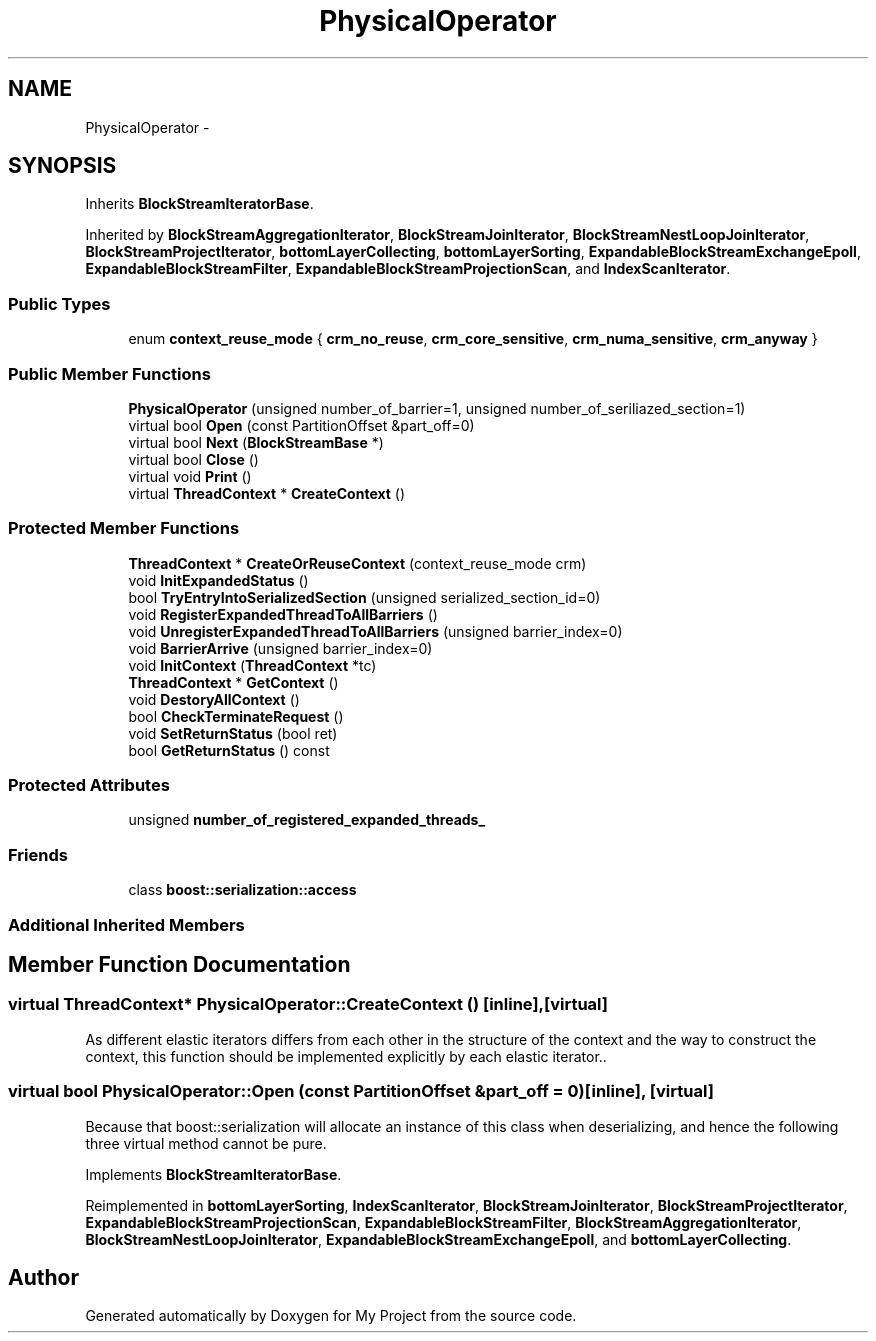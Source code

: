 .TH "PhysicalOperator" 3 "Fri Oct 9 2015" "My Project" \" -*- nroff -*-
.ad l
.nh
.SH NAME
PhysicalOperator \- 
.SH SYNOPSIS
.br
.PP
.PP
Inherits \fBBlockStreamIteratorBase\fP\&.
.PP
Inherited by \fBBlockStreamAggregationIterator\fP, \fBBlockStreamJoinIterator\fP, \fBBlockStreamNestLoopJoinIterator\fP, \fBBlockStreamProjectIterator\fP, \fBbottomLayerCollecting\fP, \fBbottomLayerSorting\fP, \fBExpandableBlockStreamExchangeEpoll\fP, \fBExpandableBlockStreamFilter\fP, \fBExpandableBlockStreamProjectionScan\fP, and \fBIndexScanIterator\fP\&.
.SS "Public Types"

.in +1c
.ti -1c
.RI "enum \fBcontext_reuse_mode\fP { \fBcrm_no_reuse\fP, \fBcrm_core_sensitive\fP, \fBcrm_numa_sensitive\fP, \fBcrm_anyway\fP }"
.br
.in -1c
.SS "Public Member Functions"

.in +1c
.ti -1c
.RI "\fBPhysicalOperator\fP (unsigned number_of_barrier=1, unsigned number_of_seriliazed_section=1)"
.br
.ti -1c
.RI "virtual bool \fBOpen\fP (const PartitionOffset &part_off=0)"
.br
.ti -1c
.RI "virtual bool \fBNext\fP (\fBBlockStreamBase\fP *)"
.br
.ti -1c
.RI "virtual bool \fBClose\fP ()"
.br
.ti -1c
.RI "virtual void \fBPrint\fP ()"
.br
.ti -1c
.RI "virtual \fBThreadContext\fP * \fBCreateContext\fP ()"
.br
.in -1c
.SS "Protected Member Functions"

.in +1c
.ti -1c
.RI "\fBThreadContext\fP * \fBCreateOrReuseContext\fP (context_reuse_mode crm)"
.br
.ti -1c
.RI "void \fBInitExpandedStatus\fP ()"
.br
.ti -1c
.RI "bool \fBTryEntryIntoSerializedSection\fP (unsigned serialized_section_id=0)"
.br
.ti -1c
.RI "void \fBRegisterExpandedThreadToAllBarriers\fP ()"
.br
.ti -1c
.RI "void \fBUnregisterExpandedThreadToAllBarriers\fP (unsigned barrier_index=0)"
.br
.ti -1c
.RI "void \fBBarrierArrive\fP (unsigned barrier_index=0)"
.br
.ti -1c
.RI "void \fBInitContext\fP (\fBThreadContext\fP *tc)"
.br
.ti -1c
.RI "\fBThreadContext\fP * \fBGetContext\fP ()"
.br
.ti -1c
.RI "void \fBDestoryAllContext\fP ()"
.br
.ti -1c
.RI "bool \fBCheckTerminateRequest\fP ()"
.br
.ti -1c
.RI "void \fBSetReturnStatus\fP (bool ret)"
.br
.ti -1c
.RI "bool \fBGetReturnStatus\fP () const "
.br
.in -1c
.SS "Protected Attributes"

.in +1c
.ti -1c
.RI "unsigned \fBnumber_of_registered_expanded_threads_\fP"
.br
.in -1c
.SS "Friends"

.in +1c
.ti -1c
.RI "class \fBboost::serialization::access\fP"
.br
.in -1c
.SS "Additional Inherited Members"
.SH "Member Function Documentation"
.PP 
.SS "virtual \fBThreadContext\fP* PhysicalOperator::CreateContext ()\fC [inline]\fP, \fC [virtual]\fP"
As different elastic iterators differs from each other in the structure of the context and the way to construct the context, this function should be implemented explicitly by each elastic iterator\&.\&. 
.SS "virtual bool PhysicalOperator::Open (const PartitionOffset &part_off = \fC0\fP)\fC [inline]\fP, \fC [virtual]\fP"
Because that boost::serialization will allocate an instance of this class when deserializing, and hence the following three virtual method cannot be pure\&. 
.PP
Implements \fBBlockStreamIteratorBase\fP\&.
.PP
Reimplemented in \fBbottomLayerSorting\fP, \fBIndexScanIterator\fP, \fBBlockStreamJoinIterator\fP, \fBBlockStreamProjectIterator\fP, \fBExpandableBlockStreamProjectionScan\fP, \fBExpandableBlockStreamFilter\fP, \fBBlockStreamAggregationIterator\fP, \fBBlockStreamNestLoopJoinIterator\fP, \fBExpandableBlockStreamExchangeEpoll\fP, and \fBbottomLayerCollecting\fP\&.

.SH "Author"
.PP 
Generated automatically by Doxygen for My Project from the source code\&.
